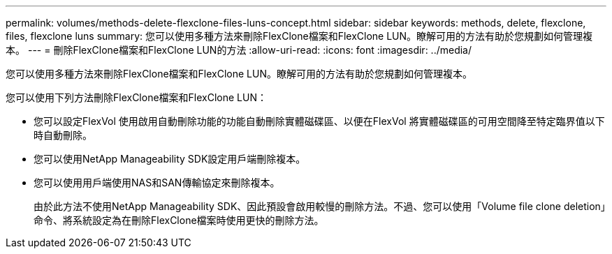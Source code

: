 ---
permalink: volumes/methods-delete-flexclone-files-luns-concept.html 
sidebar: sidebar 
keywords: methods, delete, flexclone, files, flexclone luns 
summary: 您可以使用多種方法來刪除FlexClone檔案和FlexClone LUN。瞭解可用的方法有助於您規劃如何管理複本。 
---
= 刪除FlexClone檔案和FlexClone LUN的方法
:allow-uri-read: 
:icons: font
:imagesdir: ../media/


[role="lead"]
您可以使用多種方法來刪除FlexClone檔案和FlexClone LUN。瞭解可用的方法有助於您規劃如何管理複本。

您可以使用下列方法刪除FlexClone檔案和FlexClone LUN：

* 您可以設定FlexVol 使用啟用自動刪除功能的功能自動刪除實體磁碟區、以便在FlexVol 將實體磁碟區的可用空間降至特定臨界值以下時自動刪除。
* 您可以使用NetApp Manageability SDK設定用戶端刪除複本。
* 您可以使用用戶端使用NAS和SAN傳輸協定來刪除複本。
+
由於此方法不使用NetApp Manageability SDK、因此預設會啟用較慢的刪除方法。不過、您可以使用「Volume file clone deletion」命令、將系統設定為在刪除FlexClone檔案時使用更快的刪除方法。



